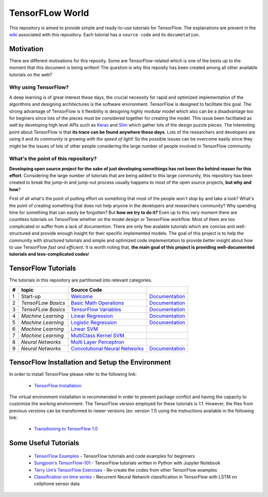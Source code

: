 ﻿
************************
TensorFLow World
************************
.. image:: https://travis-ci.org/astorfi/TensorFlow-World.svg?branch=master
    :target: https://travis-ci.org/astorfi/TensorFlow-World
.. image:: https://img.shields.io/badge/contributions-welcome-brightgreen.svg?style=flat
    :target: https://github.com/astorfi/TensorFlow-World/issues
.. image:: https://badges.frapsoft.com/os/v2/open-source.svg?v=102
    :target: https://github.com/ellerbrock/open-source-badge/
.. image:: https://img.shields.io/badge/License-MIT-yellow.svg
    :target: https://opensource.org/licenses/MIT
.. image:: https://coveralls.io/repos/github/astorfi/TensorFlow-World/badge.svg?branch=master
    :target: https://coveralls.io/github/astorfi/TensorFlow-World?branch=master
.. image:: https://zenodo.org/badge/86115145.svg
   :target: https://zenodo.org/badge/latestdoi/86115145

This repository is aimed to provide simple and ready-to-use tutorials for TensorFlow. The explanations are present in the wiki_ associated with this repository. Each tutorial has a ``source code`` and its ``documetation``.

.. image:: https://github.com/astorfi/TensorFlow-World/blob/master/docs/_img/mainpage/TensorFlow_World.gif

.. The links.
.. _wiki: https://github.com/astorfi/TensorFlow-World/wiki
.. _TensorFlow: https://www.tensorflow.org/install/

============
Motivation
============

There are different motivations for this reposity. Some are TensorFlow-related which is one of the bests up to the moment that
this document is being written! The question is why this reposity has been created among all other available tutorials on the web?

~~~~~~~~~~~~~~~~~~~~~
Why using TensorFlow?
~~~~~~~~~~~~~~~~~~~~~

A deep learning is of great interest these days, the crucial necessity for rapid and optimized implementation of the algorithms
and designing architectures is the software environment. TensorFlow is designed to facilitate this goal. The strong advantage of
TensorFlow is it flexibility is designing highly modular model which also can be a disadvantage too for beginers since lots of
the pieces must be considered together for creating the model. This issue been facilitated as well by developing high level APIs
such as `Keras <https://keras.io/>`_ and `Slim <https://github.com/tensorflow/models/blob/master/inception/inception/slim/README.md//>`_
which gather lots of the design puzzle pieces. The interesting point about TensorFlow is that **its trace can be found anywhere these days**.
Lots of the researchers and developers are using it and *its community is growing with the speed of light*! So the possible issues can
be overcome easily since they might be the issues of lots of other people considering the large number of people involved in TensorFlow community.

~~~~~~~~~~~~~~~~~~~~~~~~~~~~~~~~~~~~
What's the point of this repository?
~~~~~~~~~~~~~~~~~~~~~~~~~~~~~~~~~~~~

**Developing open source project for the sake of just developing somethings has not been the behind reason for this effort**.
Considering the large number of tutorials that are being added to this large community, this repository has been created to break the
jump-in and jump-out process usually happens to most of the open source projects, **but why and how**?

First of all what's the point of putting effort on something that most of the people won't stop by and take a look? What's the point of creating something that does not
help anyone in the developers and researchers community? Why spending time for something that can easily be forgotten? But **how we try to do it?** Even up to this
very moment there are countless tutorials on TensorFlow whether on the model design or TensorFlow
workflow. Most of them are too complicated or suffer from a lack of documention. There are only few avalable tutorials which are concise and well-structured
and provide enough insight for their specific implemented models. The goal of this project is to help the community with structured tutorials
and simple and optimized code implementation to provide better insight about how to use TensorFlow *fast and efficient*. It is worth
noting that, **the main goal of this project is providing well-documented tutorials and less-complicated codes**!



====================
TensorFlow Tutorials
====================
The tutorials in this repository are partitioned into relevant categories.

+---+--------------------+---------------------------------------------------+----------------------------------------------+
| # |       topic        |   Source Code                                     |                                              |
+===+====================+===================================================+==============================================+
| 1 | Start-up           |  `Welcome <welcomesourcecode_>`_                  |  `Documentation <Documentationcnnwelcome_>`_ |
+---+--------------------+---------------------------------------------------+----------------------------------------------+
| 2 | *TensoFLow Basics* |  `Basic Math Operations <basicmathsourcecode_>`_  |  `Documentation <Documentationbasicmath_>`_  |
+---+--------------------+---------------------------------------------------+----------------------------------------------+
| 3 | *TensoFLow Basics* | `TensorFlow Variables <variablssourcecode_>`_     |  `Documentation <Documentationvariabls_>`_   |
+---+--------------------+---------------------------------------------------+----------------------------------------------+
| 4 | *Machine Learning* |`Linear Regression`_                               |  `Documentation <Documentationlr_>`_         |
+---+--------------------+---------------------------------------------------+----------------------------------------------+
| 5 | *Machine Learning* | `Logistic Regression`_                            |  `Documentation <LogisticRegDOC_>`_          |
+---+--------------------+---------------------------------------------------+----------------------------------------------+
| 6 | *Machine Learning* | `Linear SVM`_                                     |                                              |
+---+--------------------+---------------------------------------------------+----------------------------------------------+
| 7 | *Machine Learning* |`MultiClass Kernel SVM`_                           |                                              |
+---+--------------------+---------------------------------------------------+----------------------------------------------+
| 8 | *Neural Networks*  |`Multi Layer Perceptron`_                          |                                              |
+---+--------------------+---------------------------------------------------+----------------------------------------------+
| 9 | *Neural Networks*  | `Convolutional Neural Networks`_                  |       `Documentation <Documentationcnn_>`_   |
+---+--------------------+---------------------------------------------------+----------------------------------------------+


.. ~~~~~~~~~~~~
.. **Welcome**
.. ~~~~~~~~~~~~

.. The tutorial in this section is just a simple entrance to TensorFlow wolrd.

.. _welcomesourcecode: https://github.com/astorfi/TensorFlow-World/tree/master/codes/0-welcome
.. _Documentationcnnwelcome: https://github.com/astorfi/TensorFlow-World/blob/master/docs/tutorials/0-welcome/welcome.rst



.. +---+---------------------------------------------+-------------------------------------------------+
.. | # |          Source Code                        |                                                 |
.. +===+=============================================+=================================================+
.. | 1 |    `Welcome <welcomesourcecode_>`_          |  `Documentation <Documentationcnnwelcome_>`_    |
.. +---+---------------------------------------------+-------------------------------------------------+

.. ~~~~~~~~~~
.. **Basics**
.. ~~~~~~~~~~
.. These tutorials are related to basics of TensorFlow.

.. _basicmathsourcecode: https://github.com/astorfi/TensorFlow-World/tree/master/codes/1-basics/basic_math_operations
.. _Documentationbasicmath: https://github.com/astorfi/TensorFlow-World/blob/master/docs/tutorials/1-basics/basic_math_operations/basic_math_operations.rst

.. _variablssourcecode: https://github.com/astorfi/TensorFlow-World/blob/master/codes/1-basics/variables/README.rst
.. _Documentationvariabls: https://github.com/astorfi/TensorFlow-World/blob/master/docs/tutorials/1-basics/variables/README.rst


.. +---+-----------------------------------------------------+-------------------------------------------------+
.. | # |          Source Code                                |                                                 |
.. +===+=====================================================+=================================================+
.. | 1 |    `Basic Math Operations <basicmathsourcecode_>`_  |  `Documentation <Documentationbasicmath_>`_     |
.. +---+-----------------------------------------------------+-------------------------------------------------+
.. | 2 |    `TensorFlow Variables <variablssourcecode_>`_    |  `Documentation <Documentationvariabls_>`_      |
.. +---+-----------------------------------------------------+-------------------------------------------------+

.. ~~~~~~~~~~~~~~~~~~~~~~~~~~~~
.. **Machine Learning Basics**
.. ~~~~~~~~~~~~~~~~~~~~~~~~~~~~
.. We are going to present concepts of basic machine learning models and methods and showing how to implement them in Tensorflow.

.. _Linear Regression: https://github.com/astorfi/TensorFlow-World/tree/master/codes/2-basics_in_machine_learning/linear_regression
.. _Documentationlr: https://github.com/astorfi/TensorFlow-World/blob/master/docs/tutorials/2-basics_in_machine_learning/linear_regression/README.rst

.. _Logistic Regression: https://github.com/astorfi/TensorFlow-World/tree/master/codes/2-basics_in_machine_learning/logistic_regression

.. _LogisticRegDOC: https://github.com/astorfi/TensorFlow-World/tree/master/docs/tutorials/2-basics_in_machine_learning/logistic_regression

.. _Linear SVM: https://github.com/astorfi/TensorFlow-World/tree/master/codes/2-basics_in_machine_learning/linear_svm
.. _MultiClass Kernel SVM: https://github.com/astorfi/TensorFlow-World/blob/master/codes/2-basics_in_machine_learning/multiclass_svm/README.rst


.. +---+---------------------------------------------+----------------------------------------+
.. | # |          Source Code                        |                                        |
.. +===+=============================================+========================================+
.. | 1 |    `Linear Regression`_                     |  `Documentation <Documentationlr_>`_   |
.. +---+---------------------------------------------+----------------------------------------+
.. | 2 |    `Logistic Regression`_                   |  `Documentation <LogisticRegDOC_>`_    |
.. +---+---------------------------------------------+----------------------------------------+
.. | 3 |    `Linear SVM`_                            |                                        |
.. +---+---------------------------------------------+----------------------------------------+
.. | 4 |    `MultiClass Kernel SVM`_                 |                                        |
.. +---+---------------------------------------------+----------------------------------------+

.. ~~~~~~~~~~~~~~~~~~~
.. **Neural Networks**
.. ~~~~~~~~~~~~~~~~~~~
.. The tutorials in this section are related to neural network architectures.

.. _Convolutional Neural Networks: https://github.com/astorfi/TensorFlow-World/tree/master/codes/3-neural_networks/convolutional-neural-network
.. _Documentationcnn: https://github.com/astorfi/TensorFlow-World/blob/master/docs/tutorials/3-neural_network/convolutiona_neural_network/convolutional_neural_network.rst

.. _Multi Layer Perceptron: https://github.com/astorfi/TensorFlow-World/blob/master/codes/3-neural_networks/multi-layer-perceptron/readme.rst


.. +---+---------------------------------------------+----------------------------------------+
.. | # |          Source Code                        |                                        |
.. +===+=============================================+========================================+
.. | 1 |    `Multi Layer Perceptron`_                |                                        |
.. +---+---------------------------------------------+----------------------------------------+
.. | 2 |    `Convolutional Neural Networks`_         |  `Documentation <Documentationcnn_>`_  |
.. +---+---------------------------------------------+----------------------------------------+



=================================================
TensorFlow Installation and Setup the Environment
=================================================

.. _TensorFlow Installation: https://github.com/astorfi/TensorFlow-World/tree/master/docs/tutorials/installation

In order to install TensorFlow please refer to the following link:

  * `TensorFlow Installation`_


.. image:: docs/_img/mainpage/installation.gif
    :target: https://www.youtube.com/watch?v=_3JFEPk4qQY&t=2s


The virtual environment installation is recommended in order to prevent package conflict and having the capacity to customize the working environment. The TensorFlow version employed for these tutorials is `1.1`. However, the files from previous versions can be transformed to newer versions (ex: version `1.1`) using the instructions available in the following link:

  * `Transitioning to TensorFlow 1.0 <https://www.tensorflow.org/install/migration/>`_

=====================
Some Useful Tutorials
=====================

  * `TensorFlow Examples <https://github.com/aymericdamien/TensorFlow-Examples>`_ - TensorFlow tutorials and code examples for beginners
  * `Sungjoon's TensorFlow-101 <https://github.com/sjchoi86/Tensorflow-101>`_ - TensorFlow tutorials written in Python with Jupyter Notebook
  * `Terry Um’s TensorFlow Exercises <https://github.com/terryum/TensorFlow_Exercises>`_ - Re-create the codes from other TensorFlow examples
  * `Classification on time series <https://github.com/guillaume-chevalier/LSTM-Human-Activity-Recognition>`_ - Recurrent Neural Network classification in TensorFlow with LSTM on cellphone sensor data
